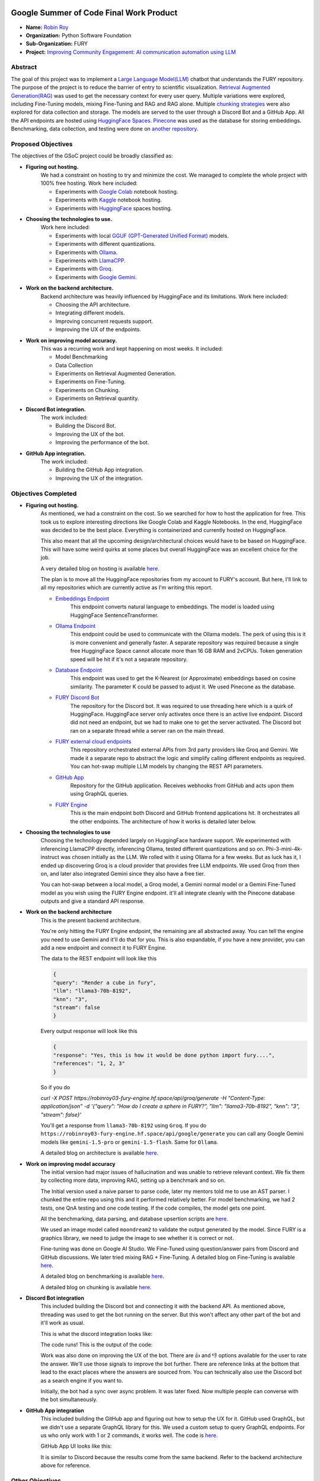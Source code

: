 .. image:: https://developers.google.com/open-source/gsoc/resources/downloads/GSoC-logo-horizontal.svg
   :height: 40
   :target: https://summerofcode.withgoogle.com/programs/2023/projects/ED0203De

.. image:: https://www.python.org/static/img/python-logo@2x.png
   :height: 40
   :target: https://summerofcode.withgoogle.com/programs/2023/organizations/python-software-foundation

.. image:: https://python-gsoc.org/logos/fury_logo.png
   :width: 40
   :target: https://fury.gl/latest/index.html



Google Summer of Code Final Work Product
========================================

.. post:: August 21 2024
    :author: Robin Roy
    :tags: google
    :category: gsoc

- **Name:** `Robin Roy <https://github.com/robinroy03>`_
- **Organization:** Python Software Foundation
- **Sub-Organization:** FURY
- **Project:** `Improving Community Engagement: AI communication automation using LLM <https://github.com/fury-gl/fury/wiki/Google-Summer-of-Code-2024-(GSOC2024)#project-2-improving-community-engagement-ai-communication-automation-using-llm>`_


Abstract
--------

The goal of this project was to implement a `Large Language Model(LLM) <https://developers.google.com/machine-learning/resources/intro-llms>`_ chatbot that understands the FURY repository. The purpose of the project is to reduce the barrier of entry to scientific visualization. `Retrieval Augmented Generation(RAG) <https://www.pinecone.io/learn/retrieval-augmented-generation/>`_ was used to get the necessary context for every user query. Multiple variations were explored, including Fine-Tuning models, mixing Fine-Tuning and RAG and RAG alone. Multiple `chunking strategies <https://github.com/FullStackRetrieval-com/RetrievalTutorials/blob/main/tutorials/LevelsOfTextSplitting/5_Levels_Of_Text_Splitting.ipynb>`_ were also explored for data collection and storage. The models are served to the user through a Discord Bot and a GitHub App. All the API endpoints are hosted using `HuggingFace Spaces <https://huggingface.co/robinroy03>`_. `Pinecone <https://www.pinecone.io/>`_ was used as the database for storing embeddings. Benchmarking, data collection, and testing were done on `another repository <https://github.com/robinroy03/FURY-data-script>`_.


Proposed Objectives
-------------------

The objectives of the GSoC project could be broadly classified as:

- **Figuring out hosting.**
    We had a constraint on hosting to try and minimize the cost. We managed to complete the whole project with 100% free hosting. Work here included:

    * Experiments with `Google Colab <https://colab.research.google.com/>`_ notebook hosting.
    * Experiments with `Kaggle <https://www.kaggle.com/>`_ notebook hosting.
    * Experiments with `HuggingFace <https://huggingface.co/>`_ spaces hosting.

- **Choosing the technologies to use.**
    Work here included:

    * Experiments with local `GGUF (GPT-Generated Unified Format) <https://vickiboykis.com/2024/02/28/gguf-the-long-way-around/>`_ models.
    * Experiments with different quantizations.
    * Experiments with `Ollama <https://ollama.com/>`_.
    * Experiments with `LlamaCPP. <https://github.com/ggerganov/llama.cpp>`_
    * Experiments with `Groq <https://groq.com/>`_.
    * Experiments with `Google Gemini <gemini.google.com>`_.

- **Work on the backend architecture.**
    Backend architecture was heavily influenced by HuggingFace and its limitations. Work here included:

    * Choosing the API architecture.
    * Integrating different models.
    * Improving concurrent requests support.
    * Improving the UX of the endpoints.

- **Work on improving model accuracy.**
    This was a recurring work and kept happening on most weeks. It included:

    * Model Benchmarking
    * Data Collection
    * Experiments on Retrieval Augmented Generation.
    * Experiments on Fine-Tuning.
    * Experiments on Chunking.
    * Experiments on Retrieval quantity.

- **Discord Bot integration.**
    The work included:

    * Building the Discord Bot.
    * Improving the UX of the bot.
    * Improving the performance of the bot.

- **GitHub App integration.**
    The work included:

    * Building the GitHub App integration.
    * Improving the UX of the integration.


Objectives Completed
--------------------

- **Figuring out hosting.**
    As mentioned, we had a constraint on the cost. So we searched for how to host the application for free. This took us to explore interesting directions like Google Colab and Kaggle Notebooks. In the end, HuggingFace was decided to be the best place. Everything is containerized and currently hosted on HuggingFace.

    This also meant that all the upcoming design/architectural choices would have to be based on HuggingFace. This will have some weird quirks at some places but overall HuggingFace was an excellent choice for the job.

    A very detailed blog on hosting is available `here <https://fury.gl/latest/posts/2024/2024-05-28-week-0-robin.html>`_.

    The plan is to move all the HuggingFace repositories from my account to FURY's account. But here, I'll link to all my repositories which are currently active as I'm writing this report.

    * `Embeddings Endpoint <https://huggingface.co/spaces/robinroy03/fury-embeddings-endpoint/tree/main>`_
        This endpoint converts natural language to embeddings. The model is loaded using HuggingFace SentenceTransformer.

    * `Ollama Endpoint <https://huggingface.co/spaces/robinroy03/ollama-server-backend/tree/main>`_
        This endpoint could be used to communicate with the Ollama models. The perk of using this is it is more convenient and generally faster. A separate repository was required because a single free HuggingFace Space cannot allocate more than 16 GB RAM and 2vCPUs. Token generation speed will be hit if it's not a separate repository.

    * `Database Endpoint <https://huggingface.co/spaces/robinroy03/fury-db-endpoint/tree/main>`_
        This endpoint was used to get the K-Nearest (or Approximate) embeddings based on cosine similarity. The parameter K could be passed to adjust it. We used Pinecone as the database.

    * `FURY Discord Bot <https://huggingface.co/spaces/robinroy03/Fury-Discord-Bot/tree/main>`_
        The repository for the Discord bot. It was required to use threading here which is a quirk of HuggingFace. HuggingFace server only activates once there is an active live endpoint. Discord did not need an endpoint, but we had to make one to get the server activated. The Discord bot ran on a separate thread while a server ran on the main thread.

    * `FURY external cloud endpoints <https://huggingface.co/spaces/robinroy03/fury-bot/tree/main>`_
        This repository orchestrated external APIs from 3rd party providers like Groq and Gemini. We made it a separate repo to abstract the logic and simplify calling different endpoints as required. You can hot-swap multiple LLM models by changing the REST API parameters.

    * `GitHub App <https://huggingface.co/spaces/robinroy03/github-bot/tree/main>`_
        Repository for the GitHub application. Receives webhooks from GitHub and acts upon them using GraphQL queries.

    * `FURY Engine <https://huggingface.co/spaces/robinroy03/fury-engine/tree/main>`_
        This is the main endpoint both Discord and GitHub frontend applications hit. It orchestrates all the other endpoints. The architecture of how it works is detailed later below.


- **Choosing the technologies to use**
    Choosing the technology depended largely on HuggingFace hardware support. We experimented with inferencing LlamaCPP directly, inferencing Ollama, tested different quantizations and so on. Phi-3-mini-4k-instruct was chosen initially as the LLM. We rolled with it using Ollama for a few weeks. But as luck has it, I ended up discovering Groq is a cloud provider that provides free LLM endpoints. We used Groq from then on, and later also integrated Gemini since they also have a free tier.

    You can hot-swap between a local model, a Groq model, a Gemini normal model or a Gemini Fine-Tuned model as you wish using the FURY Engine endpoint. it'll all integrate cleanly with the Pinecone database outputs and give a standard API response.


- **Work on the backend architecture**
    This is the present backend architecture.

    .. image:: /_static/images/gsoc_llm_robin_week5.jpg
        :alt: Present backend architecture


    You're only hitting the FURY Engine endpoint, the remaining are all abstracted away. You can tell the engine you need to use Gemini and it'll do that for you. This is also expandable, if you have a new provider, you can add a new endpoint and connect it to FURY Engine.

    The data to the REST endpoint will look like this

    .. code-block:: json

        {
        "query": "Render a cube in fury",
        "llm": "llama3-70b-8192",
        "knn": "3",
        "stream": false
        }

    Every output response will look like this

    .. code-block:: json

        {
        "response": "Yes, this is how it would be done python import fury....",
        "references": "1, 2, 3"
        }

    So if you do

    `curl -X POST https://robinroy03-fury-engine.hf.space/api/groq/generate -H "Content-Type: application/json" -d '{"query": "How do I create a sphere in FURY?", "llm": "llama3-70b-8192", "knn": "3", "stream": false}'`

    You'll get a response from ``llama3-70b-8192`` using ``Groq``. If you do ``https://robinroy03-fury-engine.hf.space/api/google/generate`` you can call any Google Gemini models like ``gemini-1.5-pro`` or ``gemini-1.5-flash``. Same for ``Ollama``.

    A detailed blog on architecture is available `here. <https://fury.gl/latest/posts/2024/2024-07-01-week-5-robin.html>`_


- **Work on improving model accuracy**
    The initial version had major issues of hallucination and was unable to retrieve relevant context. We fix them by collecting more data, improving RAG, setting up a benchmark and so on.

    The Initial version used a naive parser to parse code, later my mentors told me to use an AST parser. I chunked the entire repo using this and it performed relatively better. For model benchmarking, we had 2 tests, one QnA testing and one code testing. If the code compiles, the model gets one point.

    All the benchmarking, data parsing, and database upsertion scripts are `here. <https://github.com/robinroy03/FURY-data-script>`_

    We used an image model called ``moondream2`` to validate the output generated by the model. Since FURY is a graphics library, we need to judge the image to see whether it is correct or not.

    Fine-tuning was done on Google AI Studio. We Fine-Tuned using question/answer pairs from Discord and GitHub discussions. We later tried mixing RAG + Fine-Tuning. A detailed blog on Fine-Tuning is available `here <https://fury.gl/latest/posts/2024/2024-07-27-week8-robin.html>`_.

    A detailed blog on benchmarking is available `here <https://fury.gl/latest/posts/2024/2024-07-01-week-5-robin.html>`_.

    A detailed blog on chunking is available `here <https://fury.gl/latest/posts/2024/2024-06-16-week2-robin.html>`_.


- **Discord Bot integration**
    This included building the Discord bot and connecting it with the backend API. As mentioned above, threading was used to get the bot running on the server. But this won't affect any other part of the bot and it'll work as usual.

    This is what the discord integration looks like:

    .. image:: /_static/images/gsoc_robin_discord.jpg
        :alt: Present Discord Bot UI.


    The code runs! This is the output of the code:

    .. image:: /_static/images/gsoc_robin_discord_demo.jpg
        :alt: Output of the code.


    Work was also done on improving the UX of the bot. There are 👍 and 👎 options available for the user to rate the answer. We'll use those signals to improve the bot further. There are reference links at the bottom that lead to the exact places where the answers are sourced from. You can technically also use the Discord bot as a search engine if you want to.

    Initially, the bot had a sync over async problem. It was later fixed. Now multiple people can converse with the bot simultaneously.


- **GitHub App integration**
    This included building the GitHub app and figuring out how to setup the UX for it. GitHub used GraphQL, but we didn't use a separate GraphQL library for this. We used a custom setup to query GraphQL endpoints. For us who only work with 1 or 2 commands, it works well. The code is `here <https://huggingface.co/spaces/robinroy03/github-bot/tree/main>`_.

    GitHub App UI looks like this:

    .. image:: /_static/images/robin_gsoc_github_ui.jpg
        :alt: Present GitHub App UI.

    It is similar to Discord because the results come from the same backend. Refer to the backend architecture above for reference.


Other Objectives
----------------

- **Improving the LLM output** (ongoing)
    This will continue till I'm satisfied. It's a never ending journey :) Much of this GSoC was setting up things and getting it all to work as one piece. There are tons of new ideas coming up every day to increase LLM accuracy. I'll explore them and try interesting ones.

- **Tests for all endpoints** (ongoing)
    It's important to have tests for all endpoints. Testing includes the following:

    * Check the endpoints with valid data to see the response. Validate the JSON format.
    * Check the endpoints with incorrect schema and record the response.
    * Test by adjusting parameters like KNN.

- **X Bot** (Optional Goal, deferred for now)
    I had a talk about this with my mentors. This can be done by plugging the LLM backend into an X bot frontend, but they suggested spending my time improving model accuracy rather than simply adding another frontend for the LLM application.


Other Open Source tasks
-----------------------

GSoC isn't all about what I do with my project. It exists along with the 3 other cool projects my peers - `Wachiou <https://github.com/WassCodeur>`_, `Iñigo <https://github.com/itellaetxe>`_ and `Kaustav <https://github.com/deka27>`_   did. I learnt a lot through them reviewing my PRs and me reviewing their PRs. I attended all the weekly meetings of Wachiou to learn about his progress and to learn new stuff. He attended all my meetings too, which was awesome :)

Contributions to FURY apart from the ones directly part of GSoC:
    * https://github.com/fury-gl/fury/pull/862 - Rendering videos on a cube
    * https://github.com/fury-gl/fury/pull/861 - docstring improvements
    * https://github.com/fury-gl/fury/pull/891 - Codespell fix
    * https://github.com/fury-gl/fury/pull/893 - .gitignore modification
    * https://github.com/fury-gl/fury/issues/924 - Raised issue

Contributions to other repositories during this time, due to GSoC work:
    * https://github.com/langchain-ai/langchain/issues/23515 - Langchain issue raised
    * https://github.com/github/docs/issues/34258 - GitHub issue raised
    * https://github.com/github/docs/pull/34259 - PR for the raised GitHub issue
    * https://github.com/orgs/community/discussions/136436 - GitHub feature request


Acknowledgement
---------------

I am very thankful to my mentors `Serge Koudoro <https://github.com/skoudoro>`_ and `Mohamed Abouagour <https://github.com/m-agour>`_. They were awesome and provided me with a comfortable environment to work in. Also got to thank `Beleswar Prasad Padhi <https://www.linkedin.com/in/3v3ryone>`_ who gave me a very good introduction to opensource. The good thing about open source is I can still work on this (and other FURY projects) till I'm satisfied. I'm excited to continue contributing to the open source community.


Timeline
--------


.. list-table:: GSoC 2024 Weekly Reports
   :widths: 15 50 50
   :header-rows: 1

   * - Week
     - Description
     - Blog Post Link
   * - Week 0
     - Community Bonding!
     - https://fury.gl/latest/posts/2024/2024-05-28-week-0-robin.html
   * - Week 1
     - It officially begins…
     - https://fury.gl/latest/posts/2024/2024-06-06-week-1-robin.html
   * - Week 2
     - The first iteration!
     - https://fury.gl/latest/posts/2024/2024-06-16-week2-robin.html
   * - Week 3
     - Data Data Data!
     - https://fury.gl/latest/posts/2024/2024-06-16-week3-robin.html
   * - Week 4
     - Pipeline Improvements and Taking The Bot Public!
     - https://fury.gl/latest/posts/2024/2024-07-01-week-4-robin.html
   * - Week 5
     - LLM Benchmarking & Architecture Modifications
     - https://fury.gl/latest/posts/2024/2024-07-01-week-5-robin.html
   * - Week 6
     - UI Improvements and RAG performance evaluation
     - https://fury.gl/latest/posts/2024/2024-07-27-week6-robin.html
   * - Week 7
     - Surviving final examinations
     - https://fury.gl/latest/posts/2024/2024-07-27-week7-robin.html
   * - Week 8
     - Gemini Finetuning
     - https://fury.gl/latest/posts/2024/2024-07-27-week8-robin.html
   * - Week 9
     - None
     - None
   * - Week 10
     - None
     - None
   * - Week 11
     - None
     - None
   * - Week 12
     - None
     - None
